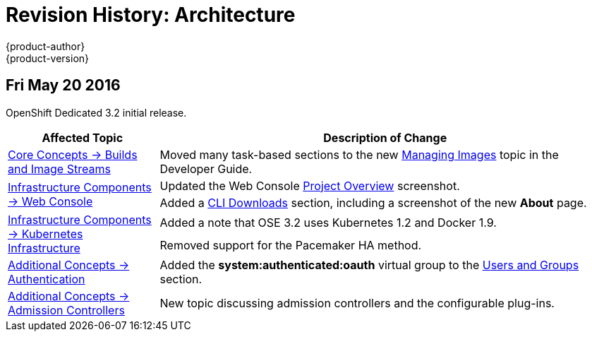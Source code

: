 = Revision History: Architecture
{product-author}
{product-version}
:data-uri:
:icons:
:experimental:

// do-release: revhist-tables
== Fri May 20 2016

OpenShift Dedicated 3.2 initial release.

// tag::architecture_fri_may_20_2016[]
[cols="1,3",options="header"]
|===

|Affected Topic |Description of Change
//Fri May 20 2016

|link:../architecture/core_concepts/builds_and_image_streams.html[Core Concepts -> Builds and Image Streams]
|Moved many task-based sections to the new link:../dev_guide/managing_images.html[Managing Images] topic in the Developer Guide.

.2+|link:../architecture/infrastructure_components/web_console.html[Infrastructure Components -> Web Console]
|Updated the Web Console link:../architecture/infrastructure_components/web_console.html#project-overviews[Project Overview] screenshot.
|Added a link:../architecture/infrastructure_components/web_console.html#web-console-cli-downloads[CLI Downloads] section, including a screenshot of the new *About* page.

.2+|link:../architecture/infrastructure_components/kubernetes_infrastructure.html[Infrastructure Components -> Kubernetes Infrastructure]
|Added a note that OSE 3.2 uses Kubernetes 1.2 and Docker 1.9.
|Removed support for the Pacemaker HA method.

|link:../architecture/additional_concepts/authentication.html[Additional Concepts -> Authentication]
|Added the *system:authenticated:oauth* virtual group to the link:../architecture/additional_concepts/authentication.html#users-and-groups[Users and Groups] section.

|link:../architecture/additional_concepts/admission_controllers.html[Additional Concepts -> Admission Controllers]
|New topic discussing admission controllers and the configurable plug-ins.

|===

// end::architecture_fri_may_20_2016[]
